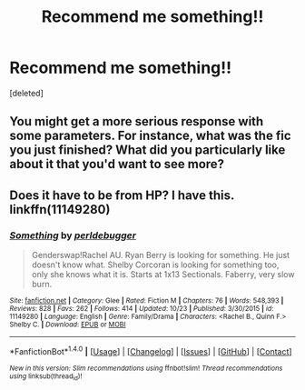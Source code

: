 #+TITLE: Recommend me something!!

* Recommend me something!!
:PROPERTIES:
:Score: 1
:DateUnix: 1477409190.0
:DateShort: 2016-Oct-25
:END:
[deleted]


** You might get a more serious response with some parameters. For instance, what was the fic you just finished? What did you particularly like about it that you'd want to see more?
:PROPERTIES:
:Author: wordhammer
:Score: 2
:DateUnix: 1477414044.0
:DateShort: 2016-Oct-25
:END:


** Does it have to be from HP? I have this. linkffn(11149280)
:PROPERTIES:
:Author: Manicial
:Score: 1
:DateUnix: 1477413543.0
:DateShort: 2016-Oct-25
:END:

*** [[http://www.fanfiction.net/s/11149280/1/][*/Something/*]] by [[https://www.fanfiction.net/u/5367324/perldebugger][/perldebugger/]]

#+begin_quote
  Genderswap!Rachel AU. Ryan Berry is looking for something. He just doesn't know what. Shelby Corcoran is looking for something too, only she knows what it is. Starts at 1x13 Sectionals. Faberry, very slow burn.
#+end_quote

^{/Site/: [[http://www.fanfiction.net/][fanfiction.net]] *|* /Category/: Glee *|* /Rated/: Fiction M *|* /Chapters/: 76 *|* /Words/: 548,393 *|* /Reviews/: 828 *|* /Favs/: 262 *|* /Follows/: 414 *|* /Updated/: 10/23 *|* /Published/: 3/30/2015 *|* /id/: 11149280 *|* /Language/: English *|* /Genre/: Family/Drama *|* /Characters/: <Rachel B., Quinn F.> Shelby C. *|* /Download/: [[http://www.ff2ebook.com/old/ffn-bot/index.php?id=11149280&source=ff&filetype=epub][EPUB]] or [[http://www.ff2ebook.com/old/ffn-bot/index.php?id=11149280&source=ff&filetype=mobi][MOBI]]}

--------------

*FanfictionBot*^{1.4.0} *|* [[[https://github.com/tusing/reddit-ffn-bot/wiki/Usage][Usage]]] | [[[https://github.com/tusing/reddit-ffn-bot/wiki/Changelog][Changelog]]] | [[[https://github.com/tusing/reddit-ffn-bot/issues/][Issues]]] | [[[https://github.com/tusing/reddit-ffn-bot/][GitHub]]] | [[[https://www.reddit.com/message/compose?to=tusing][Contact]]]

^{/New in this version: Slim recommendations using/ ffnbot!slim! /Thread recommendations using/ linksub(thread_id)!}
:PROPERTIES:
:Author: FanfictionBot
:Score: 1
:DateUnix: 1477413553.0
:DateShort: 2016-Oct-25
:END:

